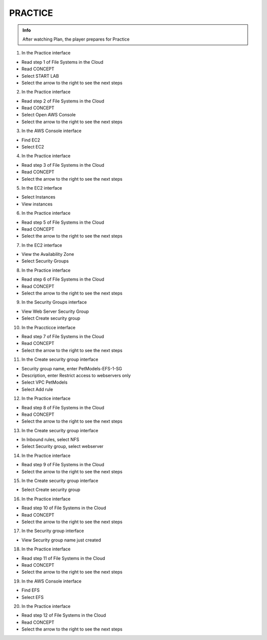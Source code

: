 PRACTICE
========

.. admonition:: Info

 After watching Plan, the player prepares for Practice


1. In the Practice interface

- Read step 1 of File Systems in the Cloud
- Read CONCEPT
- Select START LAB
- Select the arrow to the right to see the next steps


.. image:: pictures/0001-practice9.png
   :align: center
   :width: 7000px


2. In the Practice interface

- Read step 2 of File Systems in the Cloud
- Read CONCEPT
- Select Open AWS Console
- Select the arrow to the right to see the next steps


.. image:: pictures/0002-practice9.png
   :align: center
   :width: 7000px


3. In the AWS Console interface

- Find EC2
- Select EC2


.. image:: pictures/0003-practice9.png
   :align: center
   :width: 7000px


4. In the Practice interface

- Read step 3 of File Systems in the Cloud
- Read CONCEPT
- Select the arrow to the right to see the next steps


.. image:: pictures/0004-practice9.png
   :align: center
   :width: 7000px


5. In the EC2 interface

- Select Instances
- View instances


.. image:: pictures/0005-practice9.png
   :align: center
   :width: 7000px


6. In the Practice interface

- Read step 5 of File Systems in the Cloud
- Read CONCEPT
- Select the arrow to the right to see the next steps


.. image:: pictures/0006-practice9.png
   :align: center
   :width: 7000px


7. In the EC2 interface

- View the Availability Zone
- Select Security Groups


.. image:: pictures/0007-practice9.png
   :align: center
   :width: 7000px


8. In the Practice interface

- Read step 6 of File Systems in the Cloud
- Read CONCEPT
- Select the arrow to the right to see the next steps


.. image:: pictures/0008-practice9.png
   :align: center
   :width: 7000px


9. In the Security Groups interface

- View Web Server Security Group
- Select Create security group


.. image:: pictures/0009-practice9.png
   :align: center
   :width: 7000px


10. In the Praccticce interface

- Read step 7 of File Systems in the Cloud
- Read CONCEPT
- Select the arrow to the right to see the next steps


.. image:: pictures/00010-practice9.png
   :align: center
   :width: 7000px


11. In the Create security group interface

- Security group name, enter PetModels-EFS-1-SG
- Description, enter Restrict access to webservers only
- Select VPC PetModels
- Select Add rule


.. image:: pictures/00011-practice9.png
   :align: center
   :width: 7000px


12. In the Practice interface

- Read step 8 of File Systems in the Cloud
- Read CONCEPT
- Select the arrow to the right to see the next steps


.. image:: pictures/00012-practice9.png
   :align: center
   :width: 7000px


13. In the Create security group interface

- In Inbound rules, select NFS
- Select Security group, select webserver


.. image:: pictures/00013-practice9.png
   :align: center
   :width: 7000px


14. In the Practice interface

- Read step 9 of File Systems in the Cloud
- Select the arrow to the right to see the next steps


.. image:: pictures/00014-practice9.png
   :align: center
   :width: 7000px


15. In the Create security group interface

- Select Create security group


.. image:: pictures/00015-practice9.png
   :align: center
   :width: 7000px


16. In the Practice interface

- Read step 10 of File Systems in the Cloud
- Read CONCEPT
- Select the arrow to the right to see the next steps


.. image:: pictures/00016-practice9.png
   :align: center
   :width: 7000px


17. In the Security group interface

- View Security group name just created


.. image:: pictures/00017-practice9.png
   :align: center
   :width: 7000px


18. In the Practice interface

- Read step 11 of File Systems in the Cloud
- Read CONCEPT
- Select the arrow to the right to see the next steps


.. image:: pictures/00018-practice9.png
   :align: center
   :width: 7000px


19. In the AWS Console interface

- Find EFS
- Select EFS


.. image:: pictures/00019-practice9.png
   :align: center
   :width: 7000px


20. In the Practice interface

- Read step 12 of File Systems in the Cloud
- Read CONCEPT
- Select the arrow to the right to see the next steps


.. image:: pictures/00020-practice9.png
   :align: center
   :width: 7000px





























